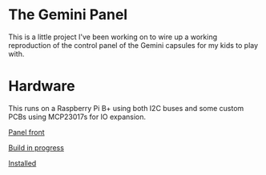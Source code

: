 * The Gemini Panel

This is a little project I've been working on to wire up a working reproduction of the control panel of the Gemini capsules
for my kids to play with.

* Hardware

This runs on a Raspberry Pi B+ using both I2C buses and some custom PCBs using MCP23017s for IO expansion.

[[https://photos.google.com/share/AF1QipNuAH7tMEMq0j1QLWIj-xw0SDkmawv6f7p6SQ0n4Gt5G9QVeqozbLmJUkq_4LVTyQ/photo/AF1QipMLJmPiajdBxvdRh_dQgQWwdnWnvnq-mdmLn4tb?key=cE1hY3Rlak1uTTlEVExScXVSb2Z1ZHRwMzhvYjFR][Panel front]]

[[https://photos.google.com/share/AF1QipNt-HA_EWLpvxDuvRieB1yvwN02TjlgWfuA42cZ5sbHYnIcEx6AamWhqP8qThyLLg/photo/AF1QipMd6iHjaRqa2SXlhtH8ZZrq-ZIdMtzGBrtM91LB?key=czItMmtTTG5CQ0Eyeld6Zl9XeDJGV0pDRUhfZmRR][Build in progress]]

[[https://photos.google.com/share/AF1QipOkAdebDyxoDmxKvheihQ0JDMMT1Gco4_GJIa_kXRAADMSotqFeqVRSEVywgTwgZQ/photo/AF1QipNF70mcvfH-X-rFeS2OEt7M73e2B9ZY4kWGtAoG?key=Y0h5S3JpclM0LWpKdmNQQW1fZDEwNWNidGd5ZGZn][Installed]]



